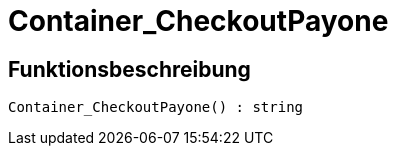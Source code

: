 = Container_CheckoutPayone
:lang: de
:keywords: Container_CheckoutPayone
:position: 10262

//  auto generated content Thu, 06 Jul 2017 00:02:55 +0200
== Funktionsbeschreibung

[source,plenty]
----

Container_CheckoutPayone() : string

----


